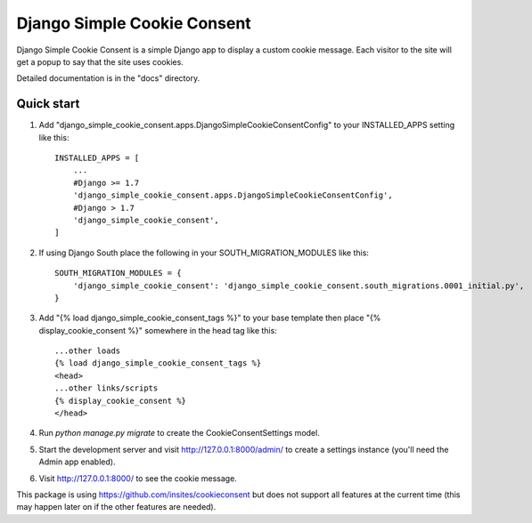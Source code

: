 =====
Django Simple Cookie Consent
=====

Django Simple Cookie Consent is a simple Django app to display a custom cookie message.
Each visitor to the site will get a popup to say that the site uses cookies.

Detailed documentation is in the "docs" directory.

Quick start
-----------

1. Add "django_simple_cookie_consent.apps.DjangoSimpleCookieConsentConfig" to your INSTALLED_APPS setting like this::

    INSTALLED_APPS = [
        ...
        #Django >= 1.7
        'django_simple_cookie_consent.apps.DjangoSimpleCookieConsentConfig',
        #Django > 1.7
        'django_simple_cookie_consent',
    ]

2. If using Django South place the following in your SOUTH_MIGRATION_MODULES like this::

    SOUTH_MIGRATION_MODULES = {
        'django_simple_cookie_consent': 'django_simple_cookie_consent.south_migrations.0001_initial.py',
    }

3. Add "{% load django_simple_cookie_consent_tags %}" to your base template then place "{% display_cookie_consent %}" somewhere in the head tag like this::

    ...other loads
    {% load django_simple_cookie_consent_tags %}
    <head>
    ...other links/scripts
    {% display_cookie_consent %}
    </head>

4. Run `python manage.py migrate` to create the CookieConsentSettings model.

5. Start the development server and visit http://127.0.0.1:8000/admin/
   to create a settings instance (you'll need the Admin app enabled).

6. Visit http://127.0.0.1:8000/ to see the cookie message.


This package is using https://github.com/insites/cookieconsent but does not support all features at the current time (this may happen later on if the other features are needed).

